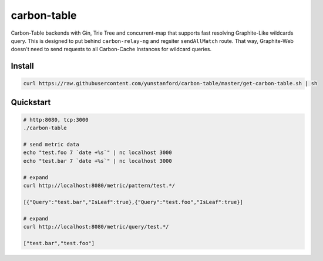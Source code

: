 carbon-table
============

.. image:: https://travis-ci.org/yunstanford/carbon-table.svg?branch=master
    :alt: build status
    :target: https://travis-ci.org/yunstanford/carbon-table

.. image:: https://codecov.io/gh/yunstanford/carbon-table/branch/master/graph/badge.svg
    :target: https://codecov.io/gh/yunstanford/carbon-table


Carbon-Table backends with Gin, Trie Tree and concurrent-map that supports fast resolving Graphite-Like wildcards query.
This is designed to put behind ``carbon-relay-ng`` and regsiter ``sendAllMatch`` route. That way, Graphite-Web
doesn't need to send requests to all Carbon-Cache Instances for wildcard queries.


.. figure:: ./example/arch.png
   :align: center
   :alt: arch.png


-------
Install
-------

.. code::

    curl https://raw.githubusercontent.com/yunstanford/carbon-table/master/get-carbon-table.sh | sh


----------
Quickstart
----------

.. code::

    # http:8080, tcp:3000
    ./carbon-table

    # send metric data
    echo "test.foo 7 `date +%s`" | nc localhost 3000
    echo "test.bar 7 `date +%s`" | nc localhost 3000

    # expand
    curl http://localhost:8080/metric/pattern/test.*/

    [{"Query":"test.bar","IsLeaf":true},{"Query":"test.foo","IsLeaf":true}]

    # expand
    curl http://localhost:8080/metric/query/test.*/

    ["test.bar","test.foo"]
